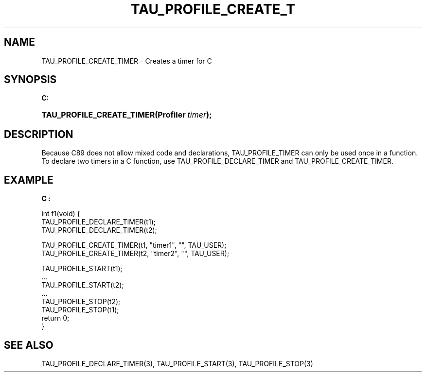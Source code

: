 .\" ** You probably do not want to edit this file directly **
.\" It was generated using the DocBook XSL Stylesheets (version 1.69.1).
.\" Instead of manually editing it, you probably should edit the DocBook XML
.\" source for it and then use the DocBook XSL Stylesheets to regenerate it.
.TH "TAU_PROFILE_CREATE_T" "3" "08/31/2005" "" "TAU Instrumentation API"
.\" disable hyphenation
.nh
.\" disable justification (adjust text to left margin only)
.ad l
.SH "NAME"
TAU_PROFILE_CREATE_TIMER \- Creates a timer for C
.SH "SYNOPSIS"
.PP
\fBC:\fR
.HP 25
\fB\fBTAU_PROFILE_CREATE_TIMER\fR\fR\fB(\fR\fBProfiler\ \fR\fB\fItimer\fR\fR\fB);\fR
.SH "DESCRIPTION"
.PP
Because C89 does not allow mixed code and declarations,
TAU_PROFILE_TIMER
can only be used once in a function. To declare two timers in a C function, use
TAU_PROFILE_DECLARE_TIMER
and
TAU_PROFILE_CREATE_TIMER.
.SH "EXAMPLE"
.PP
\fBC :\fR
.sp
.nf
int f1(void) {
  TAU_PROFILE_DECLARE_TIMER(t1);
  TAU_PROFILE_DECLARE_TIMER(t2);

  TAU_PROFILE_CREATE_TIMER(t1, "timer1", "", TAU_USER);
  TAU_PROFILE_CREATE_TIMER(t2, "timer2", "", TAU_USER);

  TAU_PROFILE_START(t1);
  ...
  TAU_PROFILE_START(t2);
  ...
  TAU_PROFILE_STOP(t2);
  TAU_PROFILE_STOP(t1);
  return 0;
}
.fi
.SH "SEE ALSO"
.PP
TAU_PROFILE_DECLARE_TIMER(3),
TAU_PROFILE_START(3),
TAU_PROFILE_STOP(3)
